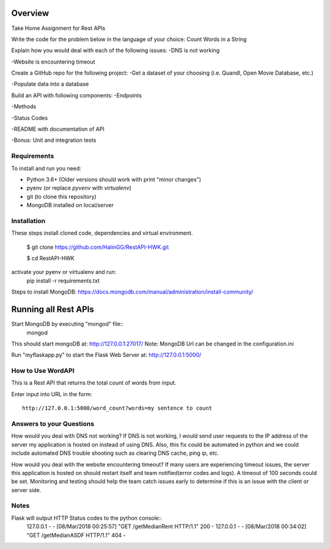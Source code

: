 Overview
========
Take Home Assignment for Rest APIs

Write the code for the problem below in the language of your choice:
Count Words in a String

Explain how you would deal with each of the following issues:
-DNS is not working

-Website is encountering timeout


Create a GitHub repo for the following project:
-Get a dataset of your choosing (i.e. Quandl, Open Movie Database, etc.)

-Populate data into a database

Build an API with following components:
-Endpoints

-Methods

-Status Codes

-README with documentation of API

-Bonus: Unit and integration tests


Requirements
------------

To install and run you need:

- Python 3.6+ (Older versions should work with print "minor changes")
- pyenv (or replace `pyvenv` with `virtualenv`)
- git (to clone this repository)
- MongoDB installed on local/server

Installation
------------

These steps install cloned code, dependencies and virtual environment.

    $ git clone https://github.com/HalinGG/RestAPI-HWK.git

    $ cd RestAPI-HWK
activate your pyenv or virtualenv and run:
    pip install -r requirements.txt


Steps to install MongoDB: https://docs.mongodb.com/manual/administration/install-community/


Running all Rest APIs
=================

Start MongoDB by executing "mongod" file::
    mongod

This should start mongoDB at: http://127.0.0.1:27017/
Note: MongoDB Url can be changed in the configuration.ini

Run "myflaskapp.py" to start the Flask Web Server at: http://127.0.0.1:5000/


How to Use WordAPI
------------------
This is a Rest API that returns the total count of words from input.

Enter input into URL in the form::

    http://127.0.0.1:5000/word_count?words=my sentence to count


Answers to your Questions
-------------------------

How would you deal with DNS not working?
If DNS is not working, I would send user requests to the IP address of the server my
application is hosted on instead of using DNS. Also, this fix could be automated in python
and we could include automated DNS trouble shooting such as clearing DNS cache, ping ip, etc.


How would you deal with the website encountering timeout?
If many users are experiencing timeout issues, the server this application
is hosted on should restart itself and team notified(error codes and logs).
A timeout of 100 seconds could be set.
Monitoring and testing should help the team catch issues early to determine
if this is an issue with the client or server side.



Notes
------

Flask will output HTTP Status codes to the python console::
    127.0.0.1 - - [08/Mar/2018 00:25:57] "GET /getMedianRent HTTP/1.1" 200 -
    127.0.0.1 - - [08/Mar/2018 00:34:02] "GET /getMedianASDF HTTP/1.1" 404 -

